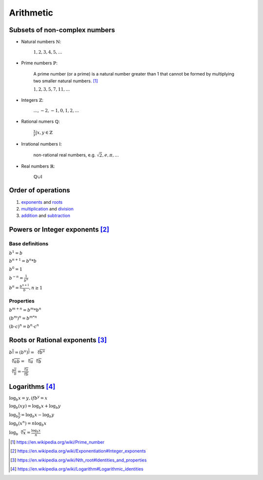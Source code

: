Arithmetic
==========

Subsets of non-complex numbers
------------------------------

- Natural numbers :math:`\mathbb{N}`:

    :math:`1, 2, 3, 4, 5, ...`

- Prime numbers :math:`\mathbb{P}`:

    A prime number (or a prime) is a natural number greater than 1
    that cannot be formed by multiplying two smaller natural numbers. [#]_

    :math:`1, 2, 3, 5, 7, 11, ...`

- Integers :math:`\mathbb{Z}`:

    :math:`..., -2, -1, 0, 1, 2, ...`

- Rational numers :math:`\mathbb{Q}`:

    :math:`\frac{x}{y} | x, y \in \mathbb{Z}`

- Irrational numbers :math:`\mathbb{I}`:

    non-rational real numbers, e.g. :math:`\sqrt{2}, e, \pi, ...`

- Real numbers :math:`\mathbb{R}`:

    :math:`\mathbb{Q}\cup\mathbb{I}`


Order of operations
-------------------

1. exponents_ and roots_
2. multiplication_ and division_
3. addition_ and subtraction_

.. _exponents: https://en.wikipedia.org/wiki/Exponentiation
.. _roots: https://en.wikipedia.org/wiki/Nth_root
.. _multiplication: https://en.wikipedia.org/wiki/Multiplication
.. _division: https://en.wikipedia.org/wiki/Division_(mathematics)
.. _addition: https://en.wikipedia.org/wiki/Addition
.. _subtraction: https://en.wikipedia.org/wiki/Subtraction

Powers or Integer exponents [#]_
--------------------------------

Base definitions
^^^^^^^^^^^^^^^^

:math:`b^1 = b`

:math:`b^{n+1} = b^n*b`

:math:`b^0 = 1`

:math:`b^{-n} = \displaystyle\frac{1}{b^n}`

:math:`b^{n} = \displaystyle\frac{b^{n+1}}{b}, n \geq 1`

Properties
^^^^^^^^^^

:math:`b^{m+n} = b^m *b ^n`

:math:`(b^m)^n = b^{m*n}`

:math:`(b \cdot c)^n = b^n \cdot c^n`

Roots or Rational exponents [#]_
--------------------------------

:math:`\displaystyle b^{\frac{u}{v}} = (b^u)^{\frac{1}{v}} = \sqrt[v]{b^u}`

:math:`\displaystyle \sqrt[n]{ab} = \sqrt[n]{a}\sqrt[n]{b}`

:math:`\displaystyle \sqrt[n]{\frac{a}{b}} = \frac{\sqrt[n]{a}}{\sqrt[n]{b}}`

.. _log:

Logarithms [#]_
---------------

:math:`\log_b x = y, if b^y = x`

:math:`\log_b(xy) = \log_b x + \log_b y`

:math:`\displaystyle \log_b \frac{x}{y} = \log_b x - \log_b y`

:math:`\log_b(x^n) = n \log_b x`

:math:`\displaystyle \log_b \sqrt[n]{x} = \frac{\log_b x}{n}`


.. [#] https://en.wikipedia.org/wiki/Prime_number

.. [#] https://en.wikipedia.org/wiki/Exponentiation#Integer_exponents

.. [#] https://en.wikipedia.org/wiki/Nth_root#Identities_and_properties

.. [#] https://en.wikipedia.org/wiki/Logarithm#Logarithmic_identities
